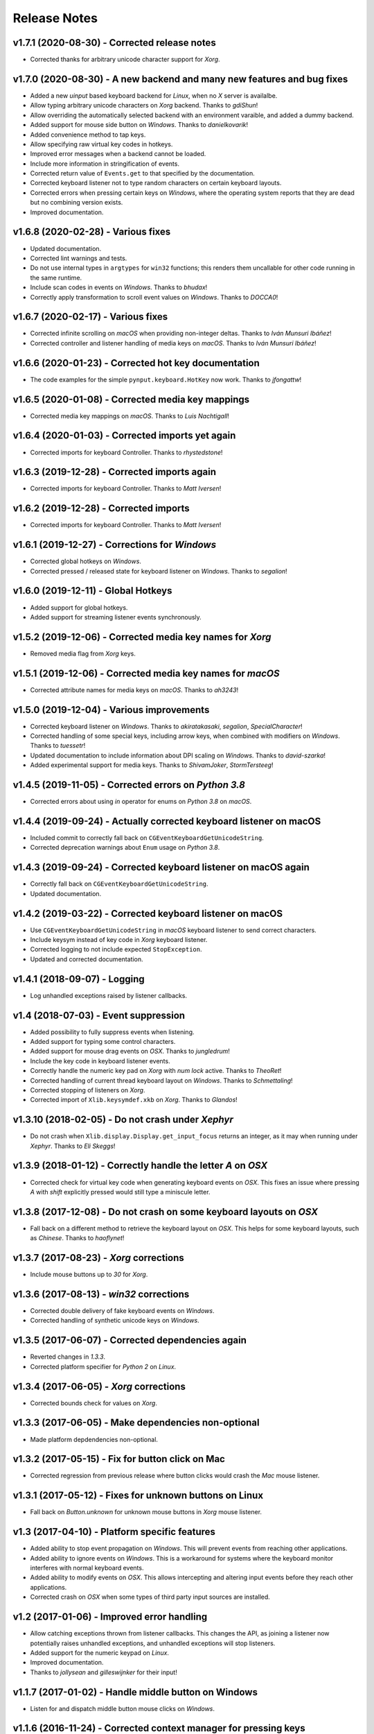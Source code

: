 Release Notes
=============

v1.7.1 (2020-08-30) - Corrected release notes
---------------------------------------------
*  Corrected thanks for arbitrary unicode character support for *Xorg*.


v1.7.0 (2020-08-30) - A new backend and many new features and bug fixes
-----------------------------------------------------------------------
*  Added a new *uinput* based keyboard backend for *Linux*, when no *X* server
   is availalbe.
*  Allow typing arbitrary unicode characters on *Xorg* backend. Thanks to
   *gdiShun*!
*  Allow overriding the automatically selected backend with an environment
   varaible, and added a dummy backend.
*  Added support for mouse side button on *Windows*. Thanks to *danielkovarik*!
*  Added convenience method to tap keys.
*  Allow specifying raw virtual key codes in hotkeys.
*  Improved error messages when a backend cannot be loaded.
*  Include more information in stringification of events.
*  Corrected return value of ``Events.get`` to that specified by the
   documentation.
*  Corrected keyboard listener not to type random characters on certain
   keyboard layouts.
*  Corrected errors when pressing certain keys on *Windows*, where the
   operating system reports that they are dead but no combining version exists.
*  Improved documentation.


v1.6.8 (2020-02-28) - Various fixes
-----------------------------------
*  Updated documentation.
*  Corrected lint warnings and tests.
*  Do not use internal types in ``argtypes`` for ``win32`` functions; this
   renders them uncallable for other code running in the same runtime.
*  Include scan codes in events on *Windows*. Thanks to *bhudax*!
*  Correctly apply transformation to scroll event values on *Windows*. Thanks
   to *DOCCA0*!


v1.6.7 (2020-02-17) - Various fixes
-----------------------------------
*  Corrected infinite scrolling on *macOS* when providing non-integer deltas.
   Thanks to *Iván Munsuri Ibáñez*!
*  Corrected controller and listener handling of media keys on *macOS*. Thanks
   to *Iván Munsuri Ibáñez*!


v1.6.6 (2020-01-23) - Corrected hot key documentation
-----------------------------------------------------
*  The code examples for the simple ``pynput.keyboard.HotKey`` now work. Thanks
   to *jfongattw*!


v1.6.5 (2020-01-08) - Corrected media key mappings
--------------------------------------------------
*  Corrected media key mappings on *macOS*. Thanks to *Luis Nachtigall*!


v1.6.4 (2020-01-03) - Corrected imports yet again
-------------------------------------------------
*  Corrected imports for keyboard Controller. Thanks to *rhystedstone*!


v1.6.3 (2019-12-28) - Corrected imports again
---------------------------------------------
*  Corrected imports for keyboard Controller. Thanks to *Matt Iversen*!


v1.6.2 (2019-12-28) - Corrected imports
---------------------------------------
*  Corrected imports for keyboard Controller. Thanks to *Matt Iversen*!


v1.6.1 (2019-12-27) - Corrections for *Windows*
-----------------------------------------------
*  Corrected global hotkeys on *Windows*.
*  Corrected pressed / released state for keyboard listener on *Windows*.
   Thanks to *segalion*!

v1.6.0 (2019-12-11) - Global Hotkeys
------------------------------------
*  Added support for global hotkeys.
*  Added support for streaming listener events synchronously.


v1.5.2 (2019-12-06) - Corrected media key names for *Xorg*
----------------------------------------------------------
*  Removed media flag from *Xorg* keys.


v1.5.1 (2019-12-06) - Corrected media key names for *macOS*
-----------------------------------------------------------
*  Corrected attribute names for media keys on *macOS*. Thanks to *ah3243*!


v1.5.0 (2019-12-04) - Various improvements
------------------------------------------
*  Corrected keyboard listener on *Windows*. Thanks to *akiratakasaki*,
   *segalion*, *SpecialCharacter*!
*  Corrected handling of some special keys, including arrow keys, when combined
   with modifiers on *Windows*. Thanks to *tuessetr*!
*  Updated documentation to include information about DPI scaling on *Windows*.
   Thanks to *david-szarka*!
*  Added experimental support for media keys. Thanks to *ShivamJoker*,
   *StormTersteeg*!


v1.4.5 (2019-11-05) - Corrected errors on *Python 3.8*
------------------------------------------------------
*  Corrected errors about using `in` operator for enums on *Python 3.8* on
   *macOS*.


v1.4.4 (2019-09-24) - Actually corrected keyboard listener on macOS
-------------------------------------------------------------------
*  Included commit to correctly fall back on
   ``CGEventKeyboardGetUnicodeString``.
*  Corrected deprecation warnings about ``Enum`` usage on *Python 3.8*.


v1.4.3 (2019-09-24) - Corrected keyboard listener on macOS again
----------------------------------------------------------------
*  Correctly fall back on ``CGEventKeyboardGetUnicodeString``.
*  Updated documentation.


v1.4.2 (2019-03-22) - Corrected keyboard listener on macOS
----------------------------------------------------------
*  Use ``CGEventKeyboardGetUnicodeString`` in *macOS* keyboard listener to send
   correct characters.
*  Include keysym instead of key code in *Xorg* keyboard listener.
*  Corrected logging to not include expected ``StopException``.
*  Updated and corrected documentation.


v1.4.1 (2018-09-07) - Logging
-----------------------------
*  Log unhandled exceptions raised by listener callbacks.


v1.4 (2018-07-03) - Event suppression
-------------------------------------
*  Added possibility to fully suppress events when listening.
*  Added support for typing some control characters.
*  Added support for mouse drag events on *OSX*. Thanks to *jungledrum*!
*  Include the key code in keyboard listener events.
*  Correctly handle the numeric key pad on *Xorg* with *num lock* active.
   Thanks to *TheoRet*!
*  Corrected handling of current thread keyboard layout on *Windows*. Thanks to
   *Schmettaling*!
*  Corrected stopping of listeners on *Xorg*.
*  Corrected import of ``Xlib.keysymdef.xkb`` on *Xorg*. Thanks to *Glandos*!


v1.3.10 (2018-02-05) - Do not crash under *Xephyr*
--------------------------------------------------
*  Do not crash when ``Xlib.display.Display.get_input_focus`` returns an
   integer, as it may when running under *Xephyr*. Thanks to *Eli Skeggs*!


v1.3.9 (2018-01-12) - Correctly handle the letter *A* on *OSX*
--------------------------------------------------------------
*  Corrected check for virtual key code when generating keyboard events on
   *OSX*. This fixes an issue where pressing *A* with *shift* explicitly pressed
   would still type a miniscule letter.


v1.3.8 (2017-12-08) - Do not crash on some keyboard layouts on *OSX*
--------------------------------------------------------------------
*  Fall back on a different method to retrieve the keyboard layout on *OSX*.
   This helps for some keyboard layouts, such as *Chinese*. Thanks to
   *haoflynet*!


v1.3.7 (2017-08-23) - *Xorg* corrections
----------------------------------------
*  Include mouse buttons up to *30* for *Xorg*.


v1.3.6 (2017-08-13) - *win32* corrections
-----------------------------------------
*  Corrected double delivery of fake keyboard events on *Windows*.
*  Corrected handling of synthetic unicode keys on *Windows*.


v1.3.5 (2017-06-07) - Corrected dependencies again
--------------------------------------------------
*  Reverted changes in *1.3.3*.
*  Corrected platform specifier for *Python 2* on *Linux*.


v1.3.4 (2017-06-05) - *Xorg* corrections
----------------------------------------
*  Corrected bounds check for values on *Xorg*.


v1.3.3 (2017-06-05) - Make dependencies non-optional
----------------------------------------------------
*  Made platform depdendencies non-optional.


v1.3.2 (2017-05-15) - Fix for button click on Mac
-------------------------------------------------
*  Corrected regression from previous release where button clicks would
   crash the *Mac* mouse listener.


v1.3.1 (2017-05-12) - Fixes for unknown buttons on Linux
--------------------------------------------------------
*  Fall back on `Button.unknown` for unknown mouse buttons in *Xorg* mouse
   listener.


v1.3 (2017-04-10) - Platform specific features
----------------------------------------------
*  Added ability to stop event propagation on *Windows*. This will prevent
   events from reaching other applications.
*  Added ability to ignore events on *Windows*. This is a workaround for systems
   where the keyboard monitor interferes with normal keyboard events.
*  Added ability to modify events on *OSX*. This allows intercepting and
   altering input events before they reach other applications.
*  Corrected crash on *OSX* when some types of third party input sources are
   installed.


v1.2 (2017-01-06) - Improved error handling
-------------------------------------------
*  Allow catching exceptions thrown from listener callbacks. This changes the
   API, as joining a listener now potentially raises unhandled exceptions,
   and unhandled exceptions will stop listeners.
*  Added support for the numeric keypad on *Linux*.
*  Improved documentation.
*  Thanks to *jollysean* and *gilleswijnker* for their input!


v1.1.7 (2017-01-02) - Handle middle button on Windows
-----------------------------------------------------
*  Listen for and dispatch middle button mouse clicks on *Windows*.


v1.1.6 (2016-11-24) - Corrected context manager for pressing keys
-----------------------------------------------------------------
*  Corrected bug in ``pynput.keyboard.Controller.pressed`` which caused it to
   never release the key. Many thanks to Toby Southwell!


v1.1.5 (2016-11-17) - Corrected modifier key combinations on Linux
------------------------------------------------------------------
*  Corrected handling of modifier keys to allow them to be composable on
   *Linux*.


v1.1.4 (2016-10-30) - Small bugfixes
------------------------------------
*  Corrected error generation when ``GetKeyboardState`` fails.
*  Make sure to apply shift state to borrowed keys on *X*.
*  Use *pylint*.


v1.1.3 (2016-09-27) - Changed Xlib backend library
--------------------------------------------------
*  Changed *Xlib* library.


v1.1.2 (2016-09-26) - Added missing type for Python 2
-----------------------------------------------------
*  Added missing ``LPDWORD`` for *Python 2* on *Windows*.


v1.1.1 (2016-09-26) - Fixes for listeners and controllers on Windows
--------------------------------------------------------------------
*  Corrected keyboard listener on *Windows*. Modifier keys and other keys
   changing the state of the keyboard are now handled correctly.
*  Corrected mouse click and release on *Windows*.
*  Corrected code samples.


v1.1 (2016-06-22) - Simplified usage on Linux
---------------------------------------------
*  Propagate import errors raised on Linux to help troubleshoot missing
   ``Xlib`` module.
*  Declare ``python3-xlib`` as dependency on *Linux* for *Python 3*.


v1.0.6 (2016-04-19) - Universal wheel
-------------------------------------
*  Make sure to build a universal wheel for all python versions.


v1.0.5 (2016-04-11) - Fixes for dragging on OSX
-----------------------------------------------
*  Corrected dragging on *OSX*.
*  Added scroll speed constant for *OSX* to correct slow scroll speed.


v1.0.4 (2016-04-11) - Fixes for clicking and scrolling on Windows
-----------------------------------------------------------------
*  Corrected name of mouse input field when sending click and scroll events.


v1.0.3 (2016-04-05) - Fixes for Python 3 on Windows
---------------------------------------------------
*  Corrected use of ``ctypes`` on Windows.


v1.0.2 (2016-04-03) - Fixes for thread identifiers
--------------------------------------------------
*  Use thread identifiers to identify threads, not Thread instances.


v1.0.1 (2016-04-03) - Fixes for Python 3
----------------------------------------
*  Corrected bugs which prevented the library from being used on *Python 3*.


v1.0 (2016-02-28) - Stable Release
----------------------------------
*  Changed license to *LGPL*.
*  Corrected minor bugs and inconsistencies.
*  Corrected and extended documentation.


v0.6 (2016-02-08) - Keyboard Monitor
------------------------------------
*  Added support for monitoring the keyboard.
*  Corrected wheel packaging.
*  Corrected deadlock when stopping a listener in some cases on *X*.
*  Corrected key code constants on *Mac OSX*.
*  Do not intercept events on *Mac OSX*.


v0.5.1 (2016-01-26) - Do not die on dead keys
---------------------------------------------
*  Corrected handling of dead keys.
*  Corrected documentation.


v0.5 (2016-01-18) - Keyboard Modifiers
--------------------------------------
*  Added support for modifiers.


v0.4 (2015-12-22) - Keyboard Controller
---------------------------------------
*  Added keyboard controller.


v0.3 (2015-12-22) - Cleanup
---------------------------
*  Moved ``pynput.mouse.Controller.Button`` to top-level.


v0.2 (2015-10-28) - Initial Release
-----------------------------------
*  Support for controlling the mouse on *Linux*, *Mac OSX* and *Windows*.
*  Support for monitoring the mouse on *Linux*, *Mac OSX* and *Windows*.
